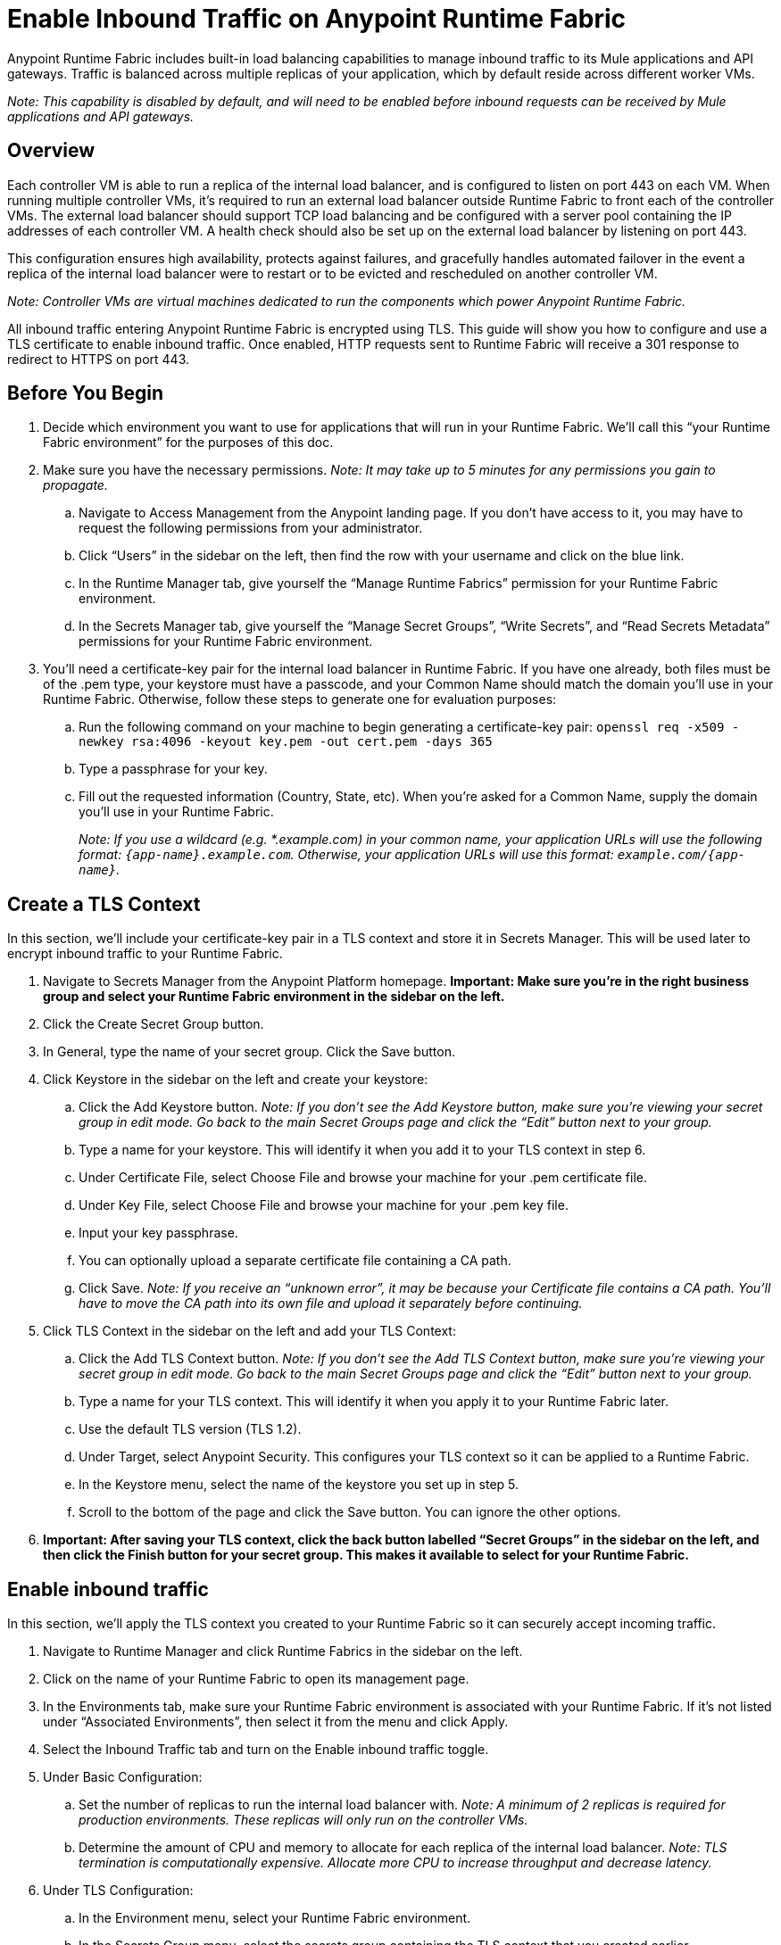 = Enable Inbound Traffic on Anypoint Runtime Fabric
:noindex:

Anypoint Runtime Fabric includes built-in load balancing capabilities to manage inbound traffic to its Mule applications and API gateways. Traffic is balanced across multiple replicas of your application, which by default reside across different worker VMs.

_Note: This capability is disabled by default, and will need to be enabled before inbound requests can be received by Mule applications and API gateways._

== Overview

Each controller VM is able to run a replica of the internal load balancer, and is configured to listen on port 443 on each VM. When running multiple controller VMs, it’s required to run an external load balancer outside Runtime Fabric to front each of the controller VMs. The external load balancer should support TCP load balancing and be configured with a server pool containing the IP addresses of each controller VM. A health check should also be set up on the external load balancer by listening on port 443.

This configuration ensures high availability, protects against failures, and gracefully handles automated failover in the event a replica of the internal load balancer were to restart or to be evicted and rescheduled on another controller VM.

_Note: Controller VMs are virtual machines dedicated to run the components which power Anypoint Runtime Fabric._

All inbound traffic entering Anypoint Runtime Fabric is encrypted using TLS. This guide will show you how to configure and use a TLS certificate to enable inbound traffic. Once enabled, HTTP requests sent to Runtime Fabric will receive a 301 response to redirect to HTTPS on port 443.

== Before You Begin

. Decide which environment you want to use for applications that will run in your Runtime Fabric. We’ll call this “your Runtime Fabric environment” for the purposes of this doc.
. Make sure you have the necessary permissions. _Note: It may take up to 5 minutes for any permissions you gain to propagate._
.. Navigate to Access Management from the Anypoint landing page. If you don’t have access to it, you may have to request the following permissions from your administrator.
.. Click “Users” in the sidebar on the left, then find the row with your username and click on the blue link.
.. In the Runtime Manager tab, give yourself the “Manage Runtime Fabrics” permission for your Runtime Fabric environment.
.. In the Secrets Manager tab, give yourself the “Manage Secret Groups”, “Write Secrets”, and “Read Secrets Metadata” permissions for your Runtime Fabric environment.
. You’ll need a certificate-key pair for the internal load balancer in Runtime Fabric. If you have one already, both files must be of the .pem type, your keystore must have a passcode, and your Common Name should match the domain you’ll use in your Runtime Fabric. Otherwise, follow these steps to generate one for evaluation purposes:
.. Run the following command on your machine to begin generating a certificate-key pair: `openssl req -x509 -newkey rsa:4096 -keyout key.pem -out cert.pem -days 365`
.. Type a passphrase for your key.
.. Fill out the requested information (Country, State, etc). When you’re asked for a Common Name, supply the domain you’ll use in your Runtime Fabric.
+
_Note: If you use a wildcard (e.g. *.example.com) in your common name, your application URLs will use the following format: `{app-name}.example.com`. Otherwise, your application URLs will use this format: `example.com/{app-name}`._
+


== Create a TLS Context

In this section, we’ll include your certificate-key pair in a TLS context and store it in Secrets Manager. This will be used later to encrypt inbound traffic to your Runtime Fabric.

. Navigate to Secrets Manager from the Anypoint Platform homepage. *Important: Make sure you’re in the right business group and select your Runtime Fabric environment in the sidebar on the left.*
. Click the Create Secret Group button.
. In General, type the name of your secret group. Click the Save button.
. Click Keystore in the sidebar on the left and create your keystore:
.. Click the Add Keystore button. _Note: If you don’t see the Add Keystore button, make sure you’re viewing your secret group in edit mode. Go back to the main Secret Groups page and click the “Edit” button next to your group._
.. Type a name for your keystore. This will identify it when you add it to your TLS context in step 6.
.. Under Certificate File, select Choose File and browse your machine for your .pem certificate file.
.. Under Key File, select Choose File and browse your machine for your .pem key file.
.. Input your key passphrase.
.. You can optionally upload a separate certificate file containing a CA path.
.. Click Save. _Note: If you receive an “unknown error”, it may be because your Certificate file contains a CA path. You’ll have to move the CA path into its own file and upload it separately before continuing._
. Click TLS Context in the sidebar on the left and add your TLS Context:
.. Click the Add TLS Context button. _Note: If you don’t see the Add TLS Context button, make sure you’re viewing your secret group in edit mode. Go back to the main Secret Groups page and click the “Edit” button next to your group._
.. Type a name for your TLS context. This will identify it when you apply it to your Runtime Fabric later.
.. Use the default TLS version (TLS 1.2).
.. Under Target, select Anypoint Security. This configures your TLS context so it can be applied to a Runtime Fabric.
.. In the Keystore menu, select the name of the keystore you set up in step 5.
.. Scroll to the bottom of the page and click the Save button. You can ignore the other options.
. *Important: After saving your TLS context, click the back button labelled “Secret Groups” in the sidebar on the left, and then click the Finish button for your secret group. This makes it available to select for your Runtime Fabric.*

== Enable inbound traffic

In this section, we’ll apply the TLS context you created to your Runtime Fabric so it can securely accept incoming traffic.

. Navigate to Runtime Manager and click Runtime Fabrics in the sidebar on the left.
. Click on the name of your Runtime Fabric to open its management page.
. In the Environments tab, make sure your Runtime Fabric environment is associated with your Runtime Fabric. If it’s not listed under “Associated Environments”, then select it from the menu and click Apply.
. Select the Inbound Traffic tab and turn on the Enable inbound traffic toggle.
. Under Basic Configuration:
.. Set the number of replicas to run the internal load balancer with. _Note: A minimum of 2 replicas is required for production environments. These replicas will only run on the controller VMs._
.. Determine the amount of CPU and memory to allocate for each replica of the internal load balancer. _Note: TLS termination is computationally expensive. Allocate more CPU to increase throughput and decrease latency._
. Under TLS Configuration:
.. In the Environment menu, select your Runtime Fabric environment.
.. In the Secrets Group menu, select the secrets group containing the TLS context that you created earlier.
+
_Note: If your secrets group doesn’t appear, make sure you have the “Manage Runtime Fabrics” permission under Runtime Manager in Access Management. It may take up to 5 minutes for permissions to propagate._
+
.. In the TLS Context menu, select the TLS Context to be used for your Runtime Fabric.
+
_Note: If a wildcard certificate is used (for example, *.example.com), each application URL would take the format of *{app-name}.example.com* Otherwise, the application URL will be in the format of example.com/{app-name}._
+
. Click the Deploy button to begin the deployment on Runtime Fabric. A toast message should appear in the bottom-right of the page to indicate a successful response. The deployment may take up to a minute. You can see its status toward the top of the form. When the status transitions to “Applied”, the internal load balancer is successfully deployed and inbound traffic has been enabled.

== Verification

To resolve the Common Name (CN) to applications deployed on Runtime Fabric, DNS will need to be configured to map the CN to the IP address of the external load balancer or of each controller VM. To test inbound traffic for enabled applications before configuring DNS, a request can be sent using the IP address along with a host header set to the domain. The structure of the domain depends on whether a wildcard was used in your certificate.

* A CN with a wildcard (e.g. \*.example.com) will use the following request header format: `Host: {app-name}.example.com`. Here’s an example cURL command to verify: `curl -Lvk -XGET https://{ip-address}/{path} -H 'Host: {app-name}.example.com'`
* A CN without a wildcard (e.g. example.com) will will use the following request header format: `Host: example.com`. Here’s an example cURL command to verify: `curl -Lvk -XGET https://{ip-address}/{app-name}/{path} -H 'Host: example.com'`

== Next Steps

Runtime Fabric should be configured to route incoming traffic to each enabled application. Below are remaining steps to complete in order for clients to send requests to deployed applications.

* An external load balancer should be set up and configured to load balance HTTPS traffic between each controller VM on Runtime Fabric.
** Review the advanced options below when adding an external load balancer.
* DNS should be configured before the Common Name obtained from the TLS certificate can be used to send requests to applications or API gateways deployed to Runtime Fabric. An "A record" should be added to your DNS provider to map the Common Name to the IP address of the external load balancer or controller VM.
* When deploying new applications or managing existing applications on Runtime Fabric, the Ingress tab will be enabled to determine if inbound traffic should be allowed.

== Advanced Options

[%header%autowidth.spread,cols="a,a"]
|===
|Value |Description
| *Max connections*
| The maximum amount of simultaneous connections to allow.

*Default value*: 512 connections

| *Max requests per connection*
| The maximum number of requests per connections to allow. +
This value will determine how much reuse a connection can allow; consider the amount of CPU required to terminate and re-establish a TLS encrypted connection when lowering this value.

*Maximum allowed*: 1000 requests per connection

*Default value*: 1000

| *Connection idle time-out*
| The maximum amount of time that you allow an idle connection. +
This value helps you terminate idle connections and free up resources. +
This value should always be higher than your *read request time-out*.

*Default value*: 15 seconds

| *Read request time-out*
| The maximum amount of time spent to read a request before it is terminated.+
This value enables requests with large payloads or slow clients to be terminated to keep resources available.+
This helps guard against connection pool exhaustion from slow requests or from clients who don't close connections after a response is sent.

If a Mule application takes longer to respond than this value, the connection will automatically be closed. +
This value should always be lower than the *connection idle time-out* value configured above.

*Default value*: 10 seconds

| *Max pipeline depth*
| The maximum amount of requests to allow from the same client. +
This value defines how many simultaneous requests a client can send. +
If a client exceeds this number, the exceeding requests will not be read until the requests in the queue receive a response.

*Default value*: 10 requests per client

| *Source IP header name* and *enable proxy protocol*
| Set these configurations if Runtime Fabric is behind a load balancer.

The values to configure here depend on your scenario:

. Runtime Fabric is not behind a load balancer. +
::Runtime Fabric is not deployed behind a load balancer, these values should not be configured.
+
*Source IP header name*: blank +
*Enable proxy protocol*: Unchecked
. Runtime Fabric is behind an AWS Load Balancer with a Proxy Protocol configured. +
:: If Runtime Fabric is deployed behind an AWS load balancer with a proxy protocol enabled, you must select the *enable proxy protocol* option.
+
*Source IP header name*: blank +
*Enable proxy protocol*: checked
. Runtime Fabric is behind a non-AWS load balancer. +
:: If Runtime Fabric is deployed behind another type of load balancer, such as F5 or nginx, the source IP header name will need to be provided. Two common source IP headers are:
+
* Forwarded: An RFC7239 compliant IP header.
* X-Forwarded-For: Non-standard pre-2014 header containing one or more IPs from a Load Balancer (For example: “192.16.23.34, 172.16.21.36")
+
*Source IP header name*: non-blank +
*Enable proxy protocol*: unchecked

*Default value*: blank and unchecked.

|===

== Logs

You can define the log levels for the internal load balancer. Available values are the following, in ascending order of least verbosity:

* FATAL
* ERROR
* WARNING
* INFO
* VERBOSE
* DEBUG
* TRACE

The more verbose log levels ("WARNING" to "TRACE") consume more CPU resources for each request; consider this when adjusting the log level and allocating resources for the internal load balancer. +
By default, the activity across all IPs addresses behind your endpoint are logged. To help reduce CPU consumption when using more verbose log levels, IP filters can be added to only log specific IP addresses. +

This feature is also helpful for reducing the quantity of logs when you need to debug a connection for a specific or limited number of IP addresses.

=== Configuring Logs

. Under the Edge Configuration tab in the Manage Runtime Fabrics page, click the "Logs +" link.
. Click the *Add Filter* button.
. In the *IP* field, enter a single IP address or subset of addresses using CIDR notation.
. Select the log level to apply for this IP filter.
. Click *OK*.

== See Also


* link:add-tls-secrets-manager[Add a TLS certificate to the Secrets Manager].
